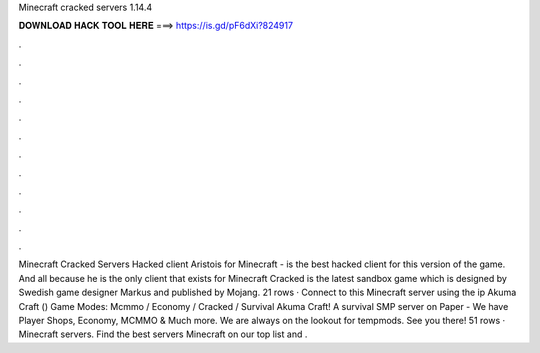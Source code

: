 Minecraft cracked servers 1.14.4

𝐃𝐎𝐖𝐍𝐋𝐎𝐀𝐃 𝐇𝐀𝐂𝐊 𝐓𝐎𝐎𝐋 𝐇𝐄𝐑𝐄 ===> https://is.gd/pF6dXi?824917

.

.

.

.

.

.

.

.

.

.

.

.

Minecraft Cracked Servers Hacked client Aristois for Minecraft - is the best hacked client for this version of the game. And all because he is the only client that exists for Minecraft Cracked is the latest sandbox game which is designed by Swedish game designer Markus and published by Mojang. 21 rows · Connect to this Minecraft server using the ip  Akuma Craft () Game Modes: Mcmmo / Economy / Cracked / Survival Akuma Craft! A survival SMP server on Paper - We have Player Shops, Economy, MCMMO & Much more. We are always on the lookout for tempmods. See you there! 51 rows · Minecraft servers. Find the best servers Minecraft on our top list and .